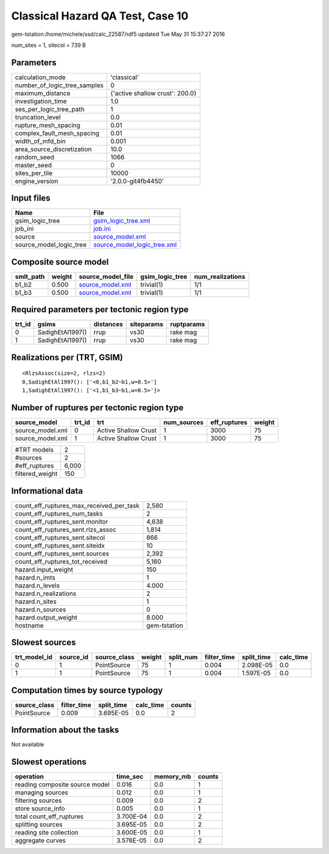 Classical Hazard QA Test, Case 10
=================================

gem-tstation:/home/michele/ssd/calc_22587.hdf5 updated Tue May 31 15:37:27 2016

num_sites = 1, sitecol = 739 B

Parameters
----------
============================ ===============================
calculation_mode             'classical'                    
number_of_logic_tree_samples 0                              
maximum_distance             {'active shallow crust': 200.0}
investigation_time           1.0                            
ses_per_logic_tree_path      1                              
truncation_level             0.0                            
rupture_mesh_spacing         0.01                           
complex_fault_mesh_spacing   0.01                           
width_of_mfd_bin             0.001                          
area_source_discretization   10.0                           
random_seed                  1066                           
master_seed                  0                              
sites_per_tile               10000                          
engine_version               '2.0.0-git4fb4450'             
============================ ===============================

Input files
-----------
======================= ============================================================
Name                    File                                                        
======================= ============================================================
gsim_logic_tree         `gsim_logic_tree.xml <gsim_logic_tree.xml>`_                
job_ini                 `job.ini <job.ini>`_                                        
source                  `source_model.xml <source_model.xml>`_                      
source_model_logic_tree `source_model_logic_tree.xml <source_model_logic_tree.xml>`_
======================= ============================================================

Composite source model
----------------------
========= ====== ====================================== =============== ================
smlt_path weight source_model_file                      gsim_logic_tree num_realizations
========= ====== ====================================== =============== ================
b1_b2     0.500  `source_model.xml <source_model.xml>`_ trivial(1)      1/1             
b1_b3     0.500  `source_model.xml <source_model.xml>`_ trivial(1)      1/1             
========= ====== ====================================== =============== ================

Required parameters per tectonic region type
--------------------------------------------
====== ================ ========= ========== ==========
trt_id gsims            distances siteparams ruptparams
====== ================ ========= ========== ==========
0      SadighEtAl1997() rrup      vs30       rake mag  
1      SadighEtAl1997() rrup      vs30       rake mag  
====== ================ ========= ========== ==========

Realizations per (TRT, GSIM)
----------------------------

::

  <RlzsAssoc(size=2, rlzs=2)
  0,SadighEtAl1997(): ['<0,b1_b2~b1,w=0.5>']
  1,SadighEtAl1997(): ['<1,b1_b3~b1,w=0.5>']>

Number of ruptures per tectonic region type
-------------------------------------------
================ ====== ==================== =========== ============ ======
source_model     trt_id trt                  num_sources eff_ruptures weight
================ ====== ==================== =========== ============ ======
source_model.xml 0      Active Shallow Crust 1           3000         75    
source_model.xml 1      Active Shallow Crust 1           3000         75    
================ ====== ==================== =========== ============ ======

=============== =====
#TRT models     2    
#sources        2    
#eff_ruptures   6,000
filtered_weight 150  
=============== =====

Informational data
------------------
======================================== ============
count_eff_ruptures_max_received_per_task 2,580       
count_eff_ruptures_num_tasks             2           
count_eff_ruptures_sent.monitor          4,638       
count_eff_ruptures_sent.rlzs_assoc       1,814       
count_eff_ruptures_sent.sitecol          866         
count_eff_ruptures_sent.siteidx          10          
count_eff_ruptures_sent.sources          2,392       
count_eff_ruptures_tot_received          5,160       
hazard.input_weight                      150         
hazard.n_imts                            1           
hazard.n_levels                          4.000       
hazard.n_realizations                    2           
hazard.n_sites                           1           
hazard.n_sources                         0           
hazard.output_weight                     8.000       
hostname                                 gem-tstation
======================================== ============

Slowest sources
---------------
============ ========= ============ ====== ========= =========== ========== =========
trt_model_id source_id source_class weight split_num filter_time split_time calc_time
============ ========= ============ ====== ========= =========== ========== =========
0            1         PointSource  75     1         0.004       2.098E-05  0.0      
1            1         PointSource  75     1         0.004       1.597E-05  0.0      
============ ========= ============ ====== ========= =========== ========== =========

Computation times by source typology
------------------------------------
============ =========== ========== ========= ======
source_class filter_time split_time calc_time counts
============ =========== ========== ========= ======
PointSource  0.009       3.695E-05  0.0       2     
============ =========== ========== ========= ======

Information about the tasks
---------------------------
Not available

Slowest operations
------------------
============================== ========= ========= ======
operation                      time_sec  memory_mb counts
============================== ========= ========= ======
reading composite source model 0.016     0.0       1     
managing sources               0.012     0.0       1     
filtering sources              0.009     0.0       2     
store source_info              0.005     0.0       1     
total count_eff_ruptures       3.700E-04 0.0       2     
splitting sources              3.695E-05 0.0       2     
reading site collection        3.600E-05 0.0       1     
aggregate curves               3.576E-05 0.0       2     
============================== ========= ========= ======